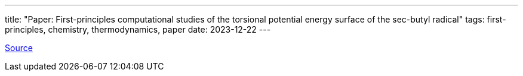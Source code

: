 ---
title: "Paper: First-principles computational studies of the torsional potential energy surface of the sec-butyl radical"
tags: first-principles, chemistry, thermodynamics, paper
date: 2023-12-22
---

https://groups.chem.ubc.ca/wang/papers/CJC_89_1469_2011.pdf[Source]
